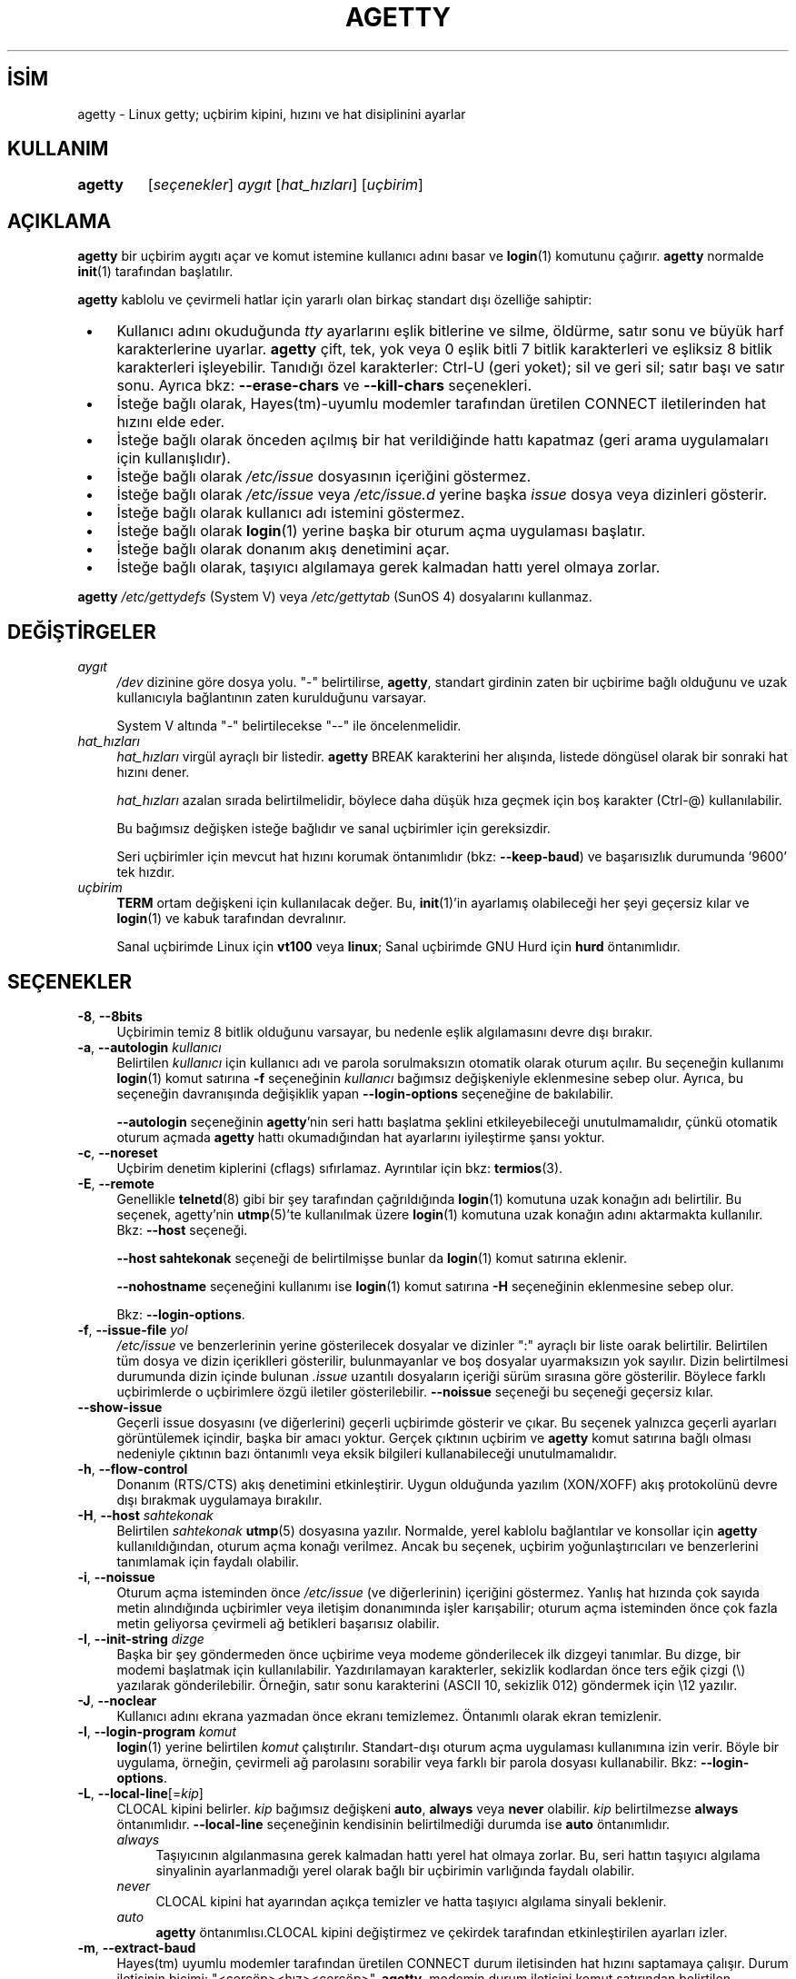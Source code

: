 .ig
 * Bu kılavuz sayfası Türkçe Linux Belgelendirme Projesi (TLBP) tarafından
 * XML belgelerden derlenmiş olup manpages-tr paketinin parçasıdır:
 * https://github.com/TLBP/manpages-tr
 *
 * Özgün Belgenin Lisans ve Telif Hakkı bilgileri:
 *
 * Alternate Getty (agetty) ’agetty’ is a versatile, portable, easy to use
 * replacement for getty on SunOS 4.1.x or the SAC ttymon/ttyadm/sacadm/pmadm
 * suite on Solaris and other SVR4 systems. ´agetty´ was written by Wietse
 * Venema, enhanced by John DiMarco, and further enhanced by Dennis Cronin.
 *
 * Ported to Linux by Peter Orbaek (poe@daimi.aau.dk)
 * Adopt the mingetty features for a better support
 * of virtual consoles by Werner Fink (werner@suse.de)
 *
 * This program is freely distributable.
..
.\" Derlenme zamanı: 2022-11-18T11:59:31+03:00
.TH "AGETTY" 8 "17 Şubat 2022" "util-linux 2.38" "Sistem Yönetim Komutları"
.\" Sözcükleri ilgisiz yerlerden bölme (disable hyphenation)
.nh
.\" Sözcükleri yayma, sadece sola yanaştır (disable justification)
.ad l
.PD 0
.SH İSİM
agetty - Linux getty; uçbirim kipini, hızını ve hat disiplinini ayarlar
.SH KULLANIM
.IP \fBagetty\fR 7
[\fIseçenekler\fR] \fIaygıt\fR [\fIhat_hızları\fR] [\fIuçbirim\fR]
.sp
.PP
.sp
.SH "AÇIKLAMA"
\fBagetty\fR bir uçbirim aygıtı açar ve komut istemine kullanıcı adını basar ve \fBlogin\fR(1) komutunu çağırır. \fBagetty\fR normalde \fBinit\fR(1) tarafından başlatılır.
.sp
\fBagetty\fR kablolu ve çevirmeli hatlar için yararlı olan birkaç standart dışı özelliğe sahiptir:
.sp
.PD 1
.RS 1
.IP \(bu 3
Kullanıcı adını okuduğunda \fItty\fR ayarlarını eşlik bitlerine ve silme, öldürme, satır sonu ve büyük harf karakterlerine uyarlar. \fBagetty\fR çift, tek, yok veya 0 eşlik bitli 7 bitlik karakterleri ve eşliksiz 8 bitlik karakterleri işleyebilir. Tanıdığı özel karakterler: Ctrl-U (geri yoket); sil ve geri sil; satır başı ve satır sonu. Ayrıca bkz: \fB--erase-chars\fR ve \fB--kill-chars\fR seçenekleri.
.IP \(bu 3
İsteğe bağlı olarak, Hayes(tm)-uyumlu modemler tarafından üretilen CONNECT iletilerinden hat hızını elde eder.
.IP \(bu 3
İsteğe bağlı olarak önceden açılmış bir hat verildiğinde hattı kapatmaz (geri arama uygulamaları için kullanışlıdır).
.IP \(bu 3
İsteğe bağlı olarak \fI/etc/issue\fR dosyasının içeriğini göstermez.
.IP \(bu 3
İsteğe bağlı olarak \fI/etc/issue\fR veya \fI/etc/issue.d\fR yerine başka \fIissue\fR dosya veya dizinleri gösterir.
.IP \(bu 3
İsteğe bağlı olarak kullanıcı adı istemini göstermez.
.IP \(bu 3
İsteğe bağlı olarak \fBlogin\fR(1) yerine başka bir oturum açma uygulaması başlatır.
.IP \(bu 3
İsteğe bağlı olarak donanım akış denetimini açar.
.IP \(bu 3
İsteğe bağlı olarak, taşıyıcı algılamaya gerek kalmadan hattı yerel olmaya zorlar.
.sp
.RE
.PD 0
\fBagetty\fR \fI/etc/gettydefs\fR (System V) veya \fI/etc/gettytab\fR (SunOS 4) dosyalarını kullanmaz.
.sp
.SH "DEĞİŞTİRGELER"
.TP 4
\fIaygıt\fR
\fI/dev\fR dizinine göre dosya yolu. "-" belirtilirse, \fBagetty\fR, standart girdinin zaten bir uçbirime bağlı olduğunu ve uzak kullanıcıyla bağlantının zaten kurulduğunu varsayar.
.sp
System V altında "-" belirtilecekse "--" ile öncelenmelidir.
.sp
.TP 4
\fIhat_hızları\fR
\fIhat_hızları\fR virgül ayraçlı bir listedir. \fBagetty\fR BREAK karakterini her alışında, listede döngüsel olarak bir sonraki hat hızını dener.
.sp
\fIhat_hızları\fR azalan sırada belirtilmelidir, böylece daha düşük hıza geçmek için boş karakter (Ctrl-@) kullanılabilir.
.sp
Bu bağımsız değişken isteğe bağlıdır ve sanal uçbirimler için gereksizdir.
.sp
Seri uçbirimler için mevcut hat hızını korumak öntanımlıdır (bkz: \fB--keep-baud\fR) ve başarısızlık durumunda ’9600’ tek hızdır.
.sp
.TP 4
\fIuçbirim\fR
\fBTERM\fR ortam değişkeni için kullanılacak değer. Bu, \fBinit\fR(1)’in ayarlamış olabileceği her şeyi geçersiz kılar ve \fBlogin\fR(1) ve kabuk tarafından devralınır.
.sp
Sanal uçbirimde Linux için \fBvt100\fR veya \fBlinux\fR; Sanal uçbirimde GNU Hurd için \fBhurd\fR öntanımlıdır.
.sp
.PP
.sp
.SH "SEÇENEKLER"
.TP 4
\fB-8\fR, \fB--8bits\fR
Uçbirimin temiz 8 bitlik olduğunu varsayar, bu nedenle eşlik algılamasını devre dışı bırakır.
.sp
.TP 4
\fB-a\fR, \fB--autologin\fR \fIkullanıcı\fR
Belirtilen \fIkullanıcı\fR için kullanıcı adı ve parola sorulmaksızın otomatik olarak oturum açılır. Bu seçeneğin kullanımı \fBlogin\fR(1) komut satırına \fB-f\fR seçeneğinin \fIkullanıcı\fR bağımsız değişkeniyle eklenmesine sebep olur. Ayrıca, bu seçeneğin davranışında değişiklik yapan \fB--login-options\fR seçeneğine de bakılabilir.
.sp
\fB--autologin\fR seçeneğinin \fBagetty\fR’nin seri hattı başlatma şeklini etkileyebileceği unutulmamalıdır, çünkü otomatik oturum açmada \fBagetty\fR hattı okumadığından hat ayarlarını iyileştirme şansı yoktur.
.sp
.TP 4
\fB-c\fR, \fB--noreset\fR
Uçbirim denetim kiplerini (cflags) sıfırlamaz. Ayrıntılar için bkz: \fBtermios\fR(3).
.sp
.TP 4
\fB-E\fR, \fB--remote\fR
Genellikle \fBtelnetd\fR(8) gibi bir şey tarafından çağrıldığında \fBlogin\fR(1) komutuna uzak konağın adı belirtilir. Bu seçenek, agetty’nin \fButmp\fR(5)’te kullanılmak üzere \fBlogin\fR(1) komutuna uzak konağın adını aktarmakta kullanılır. Bkz: \fB--host\fR seçeneği.
.sp
\fB--host\fR \fBsahtekonak\fR seçeneği de belirtilmişse bunlar da \fBlogin\fR(1) komut satırına eklenir.
.sp
\fB--nohostname\fR seçeneğini kullanımı ise \fBlogin\fR(1) komut satırına \fB-H\fR seçeneğinin eklenmesine sebep olur.
.sp
Bkz: \fB--login-options\fR.
.sp
.TP 4
\fB-f\fR, \fB--issue-file\fR \fIyol\fR
\fI/etc/issue\fR ve benzerlerinin yerine gösterilecek dosyalar ve dizinler ":" ayraçlı bir liste oarak belirtilir. Belirtilen tüm dosya ve dizin içeriklleri gösterilir, bulunmayanlar ve boş dosyalar uyarmaksızın yok sayılır. Dizin belirtilmesi durumunda dizin içinde bulunan \fI.issue\fR uzantılı dosyaların içeriği sürüm sırasına göre gösterilir. Böylece farklı uçbirimlerde o uçbirimlere özgü iletiler gösterilebilir. \fB--noissue\fR seçeneği bu seçeneği geçersiz kılar.
.sp
.TP 4
\fB--show-issue\fR
Geçerli issue dosyasını (ve diğerlerini) geçerli uçbirimde gösterir ve çıkar. Bu seçenek yalnızca geçerli ayarları görüntülemek içindir, başka bir amacı yoktur. Gerçek çıktının uçbirim ve \fBagetty\fR komut satırına bağlı olması nedeniyle çıktının bazı öntanımlı veya eksik bilgileri kullanabileceği unutulmamalıdır.
.sp
.TP 4
\fB-h\fR, \fB--flow-control\fR
Donanım (RTS/CTS) akış denetimini etkinleştirir. Uygun olduğunda yazılım (XON/XOFF) akış protokolünü devre dışı bırakmak uygulamaya bırakılır.
.sp
.TP 4
\fB-H\fR, \fB--host\fR \fIsahtekonak\fR
Belirtilen \fIsahtekonak\fR \fButmp\fR(5) dosyasına yazılır. Normalde, yerel kablolu bağlantılar ve konsollar için \fBagetty\fR kullanıldığından, oturum açma konağı verilmez. Ancak bu seçenek, uçbirim yoğunlaştırıcıları ve benzerlerini tanımlamak için faydalı olabilir.
.sp
.TP 4
\fB-i\fR, \fB--noissue\fR
Oturum açma isteminden önce \fI/etc/issue\fR (ve diğerlerinin) içeriğini göstermez. Yanlış hat hızında çok sayıda metin alındığında uçbirimler veya iletişim donanımında işler karışabilir; oturum açma isteminden önce çok fazla metin geliyorsa çevirmeli ağ betikleri başarısız olabilir.
.sp
.TP 4
\fB-I\fR, \fB--init-string\fR \fIdizge\fR
Başka bir şey göndermeden önce uçbirime veya modeme gönderilecek ilk dizgeyi tanımlar. Bu dizge, bir modemi başlatmak için kullanılabilir. Yazdırılamayan karakterler, sekizlik kodlardan önce ters eğik çizgi (\\) yazılarak gönderilebilir. Örneğin, satır sonu karakterini (ASCII 10, sekizlik 012) göndermek için \\12 yazılır.
.sp
.TP 4
\fB-J\fR, \fB--noclear\fR
Kullanıcı adını ekrana yazmadan önce ekranı temizlemez. Öntanımlı olarak ekran temizlenir.
.sp
.TP 4
\fB-l\fR, \fB--login-program\fR \fIkomut\fR
\fBlogin\fR(1) yerine belirtilen \fIkomut\fR çalıştırılır. Standart-dışı oturum açma uygulaması kullanımına izin verir. Böyle bir uygulama, örneğin, çevirmeli ağ parolasını sorabilir veya farklı bir parola dosyası kullanabilir. Bkz: \fB--login-options\fR.
.sp
.TP 4
\fB-L\fR, \fB--local-line\fR[=\fIkip\fR]
CLOCAL kipini belirler. \fIkip\fR bağımsız değişkeni \fBauto\fR, \fBalways\fR veya \fBnever\fR olabilir. \fIkip\fR belirtilmezse \fBalways\fR öntanımlıdır. \fB--local-line\fR seçeneğinin kendisinin belirtilmediği durumda ise \fBauto\fR öntanımlıdır.
.sp
.RS
.TP 4
\fIalways\fR
Taşıyıcının algılanmasına gerek kalmadan hattı yerel hat olmaya zorlar. Bu, seri hattın taşıyıcı algılama sinyalinin ayarlanmadığı yerel olarak bağlı bir uçbirimin varlığında faydalı olabilir.
.sp
.TP 4
\fInever\fR
CLOCAL kipini hat ayarından açıkça temizler ve hatta taşıyıcı algılama sinyali beklenir.
.sp
.TP 4
\fIauto\fR
\fBagetty\fR öntanımlısı.CLOCAL kipini değiştirmez ve çekirdek tarafından etkinleştirilen ayarları izler.
.sp
.PP
.RE
.IP
.sp
.TP 4
\fB-m\fR, \fB--extract-baud\fR
Hayes(tm) uyumlu modemler tarafından üretilen CONNECT durum iletisinden hat hızını saptamaya çalışır. Durum iletisinin biçimi: "<çerçöp><hız><çerçöp>". \fBagetty\fR, modemin durum iletisini komut satırından belirtilen \fIhat_hızları\fRndan ilkinin hızında yaydığını varsayar.
.sp
\fB--extract-baud\fR seçeneği aşırı yüklü sistemlerde başarısız olabileceğinden, komut satırından beklenen tüm \fIhat_hızları\fR (büyükten küçüğe) sıralanmak suretiyle BREAK işlemi yine de etkinleştirilebilir.
.sp
.TP 4
\fB--list-speeds\fR
Desteklenen hat hızlarını gösterir. Bu derleme sırasında belirlenir.
.sp
.TP 4
\fB-n\fR, \fB--skip-login\fR
Oturum açma istemini göstermez. BBS gibi sistemlerde standart-dışı oturum açma işlemlerinde \fB--login-program\fR seçeneği ile bağlanmak için kullanılabilir. \fB--skip-login\fR seçeneğiyle, \fBagetty\fR’nin oturum açan kullanıcıdan hiçbir girdi almayacağı, bu nedenle bağlantının eşlik, karakter boyutu ve satır sonu işlemlerini çözümleyemeyeceği unutulmamalıdır. Eşlik biti 0, 7 bitlik karakterler ve ASCII CR (13) satır başı karakteri öntanımlıdır. \fBagetty\fR’nin başlattığı uygulamanın (genellikle \fBlogin\fR(1)) root aidiyetinde çalıştığına dikkat edilmelidir.
.sp
.TP 4
\fB-N\fR, \fB--nonewline\fR
\fI/etc/issue\fR içeriğini çıktılamadan önce satırı sonlandırmaz.
.sp
.TP 4
\fB-o\fR, \fB--login-options\fR \fIlogin_seçenekleri\fR
\fBlogin\fR(1)’e aktarılacak seçenek ve bağımsız değişkenler. Kullanıcı adı istemi için \fB\\u\fR belirtilmelidir. Örnek:
.sp
.RS 4
.RS 4
.nf
--login-options ’-h darkstar -- \\u’
.fi
.sp
.RE
.RE
.IP
Bkz: \fB--autologin\fR, \fB--login-program\fR ve \fB--remote\fR.
.sp
Bu seçeneği kullanmadan önce \fBGÜVENLİK UYARISI\fR bölümü okunmalıdır.
.sp
.TP 4
\fB-p\fR, \fB--login-pause\fR
Oturum açma istemine düşmeden önce bir tuşa basılmasını bekler. Kabukları tembelce yavrulatarak bellekten tasarruf etmek için \fB--autologin\fR ile birlikte kullanılabilir.
.sp
.TP 4
\fB-r\fR, \fB--chroot\fR \fIdizin\fR
Belirtilen \fIdizin\fR kök dizin (/) olur.
.sp
.TP 4
\fB-R\fR, \fB--hangup\fR
Belirtilen uçbirimin sanal olarak kapatılması için \fBvhangup\fR(2) çağrısı yapılır.
.sp
.TP 4
\fB-s\fR, \fB--keep-baud\fR
Mevcut hat hızı korunmaya çalışılır. \fBagetty\fR her BREAK karakteri alışında komut satırında belirtilen hat hızlarından bir sonrakini kullanılır. \fIhat_hızları\fRnın belirtilmesi durumunda, özgün hat hızı belirtilen \fIhat_hızları\fR listesinin sonuna kaydedilir. Böylece, beklenmedik BREAK’lerden sonra özgün hat hızına dönmek mümkün olur.
.sp
.TP 4
\fB-t\fR, \fB--timeout\fR \fIsüre\fR
\fIsüre\fR sonunda kullanıcı adı hala okunmamışsa \fBagetty\fR kendini sonlandırır. Bu seçeneğin kablolu uçbirim hatlarında kullanılması önerilmez.
.sp
.TP 4
\fB-U\fR, \fB--detect-case\fR
Tamamen büyük harflerle yazılmış uçbirim adlarını algılama desteği ve küçük harfe dönüşüm desteği etkin olur. Bu desteğin Unicode karakterleri kapsamadığına dikkat edilmelidir.
.sp
.TP 4
\fB-w\fR, \fB--wait-cr\fR
\fI/etc/issue\fR dosyası vb. ve oturum açma istemi gönderilmeden önce kullanıcı veya modemin bir satır sonu veya satır başı karakteri göndermesi beklenir. \fB--init-string\fR seçeneği ile kulllanışlıdır.
.sp
.TP 4
\fB--nohints\fR
Num Lock, Caps Lock ve Scroll Lock tuşları hakkında ipuçları basmaz.
.sp
.TP 4
\fB--nohostname\fR
Konak adı öntanımlı olarak basılır. Bu seçenek belirtilirse konak adı gösterilmez.
.sp
.TP 4
\fB--long-hostname\fR
Öntanımlı olarak konak adının ilk noktaya kadar olan bölümü basılır. Bu seçenek belirtilirse, \fBgethostname\fR(3P)) veya (yoksa) \fBgetaddrinfo\fR(3) ile döndürülen tam nitelikli konak adı gösterilir.
.sp
.TP 4
\fB--erase-chars\fR \fIdizge\fR
Bu seçenek, kullanıcı oturum açma adını yazdığında ’geri sil’ ("önceki karakteri yoksay") olarak yorumlanması gereken ek karakterleri belirler. util-linux 2.23’ten beri hiçbir ek ’geri sil’ karakteri öntanımlısı etkin değildir, evvelce ek ’geri sil’ karakteri ’#’ idi.
.sp
.TP 4
\fB--kill-chars\fR \fIdizge\fR
Bu seçenek, kullanıcı oturum açma adını yazdığında ’geri yoket’ ("önceki karakterin tamamını yoksay") olarak yorumlanması gereken ek karakterleri belirler. util-linux 2.23’ten beri hiçbir ek ’geri yoket’ karakteri öntanımlısı etkin değildir, evvelce ek ’geri yoket’ karakteri ’@’ idi.
.sp
.TP 4
\fB--chdir\fR \fIdizin\fR
Oturumu açmadan önce \fIdizin\fR geçerli dizin yapılır.
.sp
.TP 4
\fB--delay\fR \fIsayı\fR
Uçbirimi açmadan önce \fIsayı\fR saniye bekler.
.sp
.TP 4
\fB--nice\fR \fIöncelik\fR
\fBlogin\fR(1) belirtilen \fIöncelik\fR ile çalıştırılır.
.sp
.TP 4
\fB--reload\fR
Kullanıcı henüz oturum açmaya başlamadıysa, çalışan tüm \fBagetty\fR örneklerinden görüntülenen istemlerini yeniden yüklemelerini ve güncellemelerini istemek içindir. Bunu yaptıktan sonra komut çıkacaktır. Bu özellik, Linux \fBinotify\fR(7) bulunmayan sistemlerde desteklenmeyebilir.
.sp
.TP 4
\fB-h\fR, \fB--help\fR
Kullanım bilgilerini gösterir ve çıkar.
.sp
.TP 4
\fB-V\fR, \fB--version\fR
Sürüm bilgilerini gösterir ve çıkar.
.sp
.PP
.sp
.SH "ÖRNEKLER"
Bu bölüm, \fI/etc/inittab\fR dosyasındaki bir girdinin işlem alanına ilişkin örnekleri gösterir. Diğer alanlar için uygun değerlerin başa eklenmesi gerekir. Ayrıntılar için bkz: \fBinittab\fR(5).
.sp
Kablolu hat veya konsol uçbirimi için:
.sp
.RS 4
.nf
/sbin/agetty 9600 ttyS1
.fi
.sp
.RE
Uygun taşıyıcı algılama kablolaması olmayan doğrudan bağlı bir uçbirim için (uçbirim parola istemi göstermek yerine uyuyorsa bu komut denenebilir):
.sp
.RS 4
.nf
/sbin/agetty --local-line 9600 ttyS1 vt100
.fi
.sp
.RE
9600/2400/1200 bps modem ile eski tarz çevirmeli hat için:
.sp
.RS 4
.nf
/sbin/agetty --extract-baud --timeout 60 ttyS1 9600,2400,1200
.fi
.sp
.RE
Sabit 115200 bps arabirimli bir Hayes modem için (örnek ilklendirme dizgesi modem yankısını ve sonuç kodlarını kapatır, modem/bilgisayar DCD’sinin modem/modem DCD’sini izlemesini, bir DTR düşürümüyle bağlantının kesilmesini ve 1 çalmadan sonra otomatik yanıt verilmesini sağlar):
.sp
.RS 4
.nf
/sbin/agetty --wait-cr --init-string ’ATE0Q1&D2&C1S0=1\\015’ 115200 ttyS1
.fi
.sp
.RE
.sp
.SH "GÜVENLİK UYARISI"
\fB--login-program\fR ve \fB--login-options\fR seçenekleri kullanılırken dikkatli olmak gerekir. Kötü niyetli bir kullanıcının, kullanılan oturum açma uygulamasına aktarılacak gömülü seçeneklerle günlük adları girmeye çalışabileceği unutulmamalıdır. \fBagetty\fR başta bir "-" olup olmadığına bakar ve günlük adının bir bağımsız değişken olarak iletildiğinden emin olur (böylece gömülü boşluklar başka bir bağımsız değişken oluşturmaz), ancak oturum açma uygulamasının komut satırını nasıl ayrıştırdığına bağlı olarak bu yeterli olmayabilir. Kullanılan oturum açma uygulamasının bu şekilde kötüye kullanılamayacağından emin olunmalıdır.
.sp
Bazı uygulamalar, komut satırının geri kalanının seçenekler için yorumlanmaması gerektiğini belirtmek için "\fB--\fR" kullanır. Kullanıcı adı için \fB\\u\fR belirtmeden önce "\fB--\fR" iletmek mümkünse bu özellik kullanılmalıdır.
.sp
.SH "ISSUE DOSYALARI"
Öntanımlı issue dosyası \fI/etc/issue\fR dosyasıdır. Dosya varsa, agetty ayrıca \fI/etc/issue.d\fR dizinine de bakar. Dizin, öntanımlı issue dosyasının isteğe bağlı eklentisidir ve dizinin içeriği \fI/etc/issue\fR içeriğinden sonra yazdırılır. \fI/etc/issue\fR dosyası yoksa dizine bakılmaz. Dizindeki \fI.issue\fR uzantılı tüm dosyaların içeriği sürüm sırasına göre basılır. Dizin, üçüncü taraf iletilerini bağımsız olarak birincil sistem \fI/etc/issue\fR dosyasında tutmak için kullanılabilir.
.sp
2.35 sürümünden beri issue dosyası ve dizini için ek konumlar desteklenmektedir. Öntanımlı \fI/etc/issue\fR dosyası yoksa \fBagetty\fR önce \fI/run/issue\fR ve \fI/run/issue.d\fR ardından \fI/usr/lib/issue\fR ve \fI/usr/lib/issue.d\fR konumlarına bakar. \fI/etc\fR dizini konağa özel yapılandırma için, \fI/run\fR üretilen öğeler için ve \fI/usr/lib\fR yapılandırma ile sağlanan statik dağıtım içindir.
.sp
Öntanımlı yol \fB--issue-file\fR seçeneği ile geçersiz kılınabilir. Bu durumda belirtilen yolun dosya veya dizin olması gerekir ve tüm öntanımlı issue dosyası ve dizin konumları yok sayılır.
.sp
issue dosyası özelliği \fB--noissue\fR seçeneği ile tamamen devre dışı bırakılabilir.
.sp
Geçerli issue dosyası geçerli uçbirimde \fBagetty --show-issue\fR komutuyla görüntülenebilir.
.sp
issue dosyaları, sistem adını, tarihini, saatini vb. görüntülemek için belirli öncelemler içerebilir. Tüm öncelemler bir ters eğik çizgiden (\\) ve hemen ardından gelen aşağıda listelenen karakterlerden birinden oluşur.
.sp
.TP 4
\fB4\fR veya \fB4\fR{\fIarabirim\fR}
Belirtilen ağ \fIarabirim\fRinin IPv4 adresini yerleştirir (örnek: \fB\\4{eth0}\fR). \fIarabirim\fR belirtilmezse tam yapılandırılmış ilk arabirim seçilir. Yapılandırılmış bir arabirim yoksa son çare olarak makine konak adının IP adresi yerleştirilir.
.sp
.TP 4
\fB6\fR veya \fB6\fR{\fIarabirim\fR}
IPv6 için olması dışında \fB\\4\fR ile aynıdır.
.sp
.TP 4
\fBb\fR
Geçerli hattın hızını yerleştirir.
.sp
.TP 4
\fBd\fR
Geçerli tarihi yerleştirir.
.sp
.TP 4
\fBe\fR veya \fBe\fR{\fIisim\fR}
Desteklenen okunabilir ismi bir öncelem haline getirir (Örnek: \fB\\e{red}Uyarı metni.\\e{reset}\fR). \fIisim\fR belirtilmezse \fB\\033\fR yerleştirilir. Desteklenen isimler: black, blink, blue, bold, brown, cyan, darkgray, gray, green, halfbright, lightblue, lightcyan, lightgray, lightgreen, lightmagenta, lightred, magenta, red, reset, reverse, yellow, white. Bilinmeyen isimler uyarmaksızın yok sayılır.
.sp
.TP 4
\fBs\fR
İşletim sisteminin adını yerleştirir. \fBuname -s\fR komutu ile aynıdır. Ayrıca bkz: \fB\\S\fR öncelem kodu.
.sp
.TP 4
\fBS\fR veya \fBS\fR{\fIDEĞİŞKEN\fR}
\fI/etc/os-release\fR dosyasındaki değişkenlerden ismi belirtilen \fIDEĞİŞKEN\fRin değerini yerleştirir. Bu dosya yoksa son çare olarak \fI/usr/lib/os-release\fR dosyasına bakılır. \fIDEĞİŞKEN\fR belirtilmezse PRETTY_NAME veya sistem ismi (bkz: \fB\\s\fR) kullanılır. Bu öncelem kodu \fI/etc/issue\fR dağıtım ve sürümünü bağımsız tutmak için kullanılabilir. Ayrıca, \fB\\S{ANSI_COLOR}\fR öncelemi gerçek uçbirim öncelemine dönüştürülür.
.sp
.TP 4
\fBl\fR
Geçerli uçbirim hattının ismini yerleştirir.
.sp
.TP 4
\fBm\fR
Makine mimarisini yerleştirir. \fBuname -m\fR komutu ile aynıdır.
.sp
.TP 4
\fBn\fR
\fIhostname\fR olarak da bilinen makine konak adını yerleştirir. \fBuname -n\fR komutu ile aynıdır.
.sp
.TP 4
\fBo\fR
Makinenin NIS alan adını yerleştirir. \fBhostname -d\fR komutu ile aynıdır.
.sp
.TP 4
\fBO\fR
Makinenin DNS alan adını yerleştirir.
.sp
.TP 4
\fBr\fR
İşletim sistemini sürüm numarasını yerleştirir. \fBuname -r\fR komutu ile aynıdır.
.sp
.TP 4
\fBt\fR
Geçerli saati yerleştirir.
.sp
.TP 4
\fBu\fR
Oturum açmış kullanıcı sayısını yerleştirir.
.sp
.TP 4
\fBU\fR
"1 user" veya lt;n> oturum açmış kullanıcı sayısı olmak üzere "<n> users" dizgesini yerleştirir.
.sp
.TP 4
\fBv\fR
İşletim sistemi sürümü, derlenme zamanı vb. yerleştirir.
.sp
.PP
\fI/etc/issue\fR dosyası örneği:
.sp
.RS 4
.nf
Bulunduğunuz yer: \\n.\\o (\\s \\m \\r) \\t
.fi
.sp
.RE
Bu dosya şöyle bir çıktıya sebep olur:
.sp
.RS 4
.nf
Bulunduğunuz yer: thingol.example.org (Linux i386 1.1.9) 18:29:30
.fi
.sp
.RE
.sp
.SH "İLGİLİ DOYALAR"
.TP 4
\fI/var/run/utmp\fR
Sistem durum dosyası.
.sp
.TP 4
\fI/etc/issue\fR
Oturum isteminden önce basılır.
.sp
.TP 4
\fI/etc/os-release\fR, \fI/usr/lib/os-release\fR
İşletim sistemini betimleyen veri
.sp
.TP 4
\fI/dev/console\fR
Sorunların bildirildiği aygıt (\fBsyslog\fR(3) kulllanılıyorsa)
.sp
.PP
.sp
.SH "HATA AYIKLAMA"
Hat hızı algılama özelliğini (\fB--extract-baud\fR seçeneği) kullanabilmek için çevirmeli aramanın tamamlanmasından hemen sonra \fBagetty\fR’nin başlatılması gerekir (2400 bps ile konuşan modemlerde 30 ms içinde). Özelliğin aşırı yüklü sistemlerde bile çalışmasını sağlama almak için, \fB--extract-baud\fR seçeneğini daima \fIhat_hızları\fR bağımsız değişkeni birlikte kullanmak gerekir, böylece BREAK işleminin etkinleşmesi sağlanır.
.sp
\fI/etc/issue\fR vb. içindeki metin ve oturum açma ismi daima 0 eşlik bitli 7 bitlik karakterler ile çıktılanır.
.sp
Hat hızı algılama özelliği (\fB--extract-baud\fR seçeneği) modemin DCD hattını açtıktan sonra durum iletisi çıktılamasını gerektirir.
.sp
.SH "TEŞHİS"
Yapılandırmaya bağlı olarak, tüm teşhisler konsol aygıtına yazılır veya \fBsyslog\fR(3) aracılığıyla raporlanır. \fIaygıt\fR bağımsız değişkeni bir uçbirim aygıtını belirtmiyorsa, geçerli süreç için \fIutmp\fR girdisi yoksa (yalnızca System V), vb. hata iletileri üretilir.
.sp
.SH "YAZAN"
Werner Fink (Suse) ve Karel Zak (Redhat) tarafından yazılmıştır.
.sp
Özgün \fBagetty\fR seri uçbirimler için W.Z. Venema tarfından yazılmış ve Peter Orbaek tarafından Linux’a uyarlanmıştır.
.sp
.SH "GERİBİLDİRİM"
Yazılım hatalarını bildirmek için <https://github.com/util-linux/util-linux/issues> altında bir konu açın.
.sp
.SH "YARARLANIM"
\fBagetty\fR util-linux paketiyle gelmekte olup Linux Çekirdeği Arşivinden indirilebilir: <https://www.kernel.org/pub/linux/utils/util-linux/>
.sp
.SH "ÇEVİREN"
© 2022 Nilgün Belma Bugüner
.br
Bu çeviri özgür yazılımdır: Yasaların izin verdiği ölçüde HİÇBİR GARANTİ YOKTUR.
.br
Lütfen, çeviri ile ilgili bildirimde bulunmak veya çeviri yapmak için https://github.com/TLBP/manpages-tr/issues adresinde "New Issue" düğmesine tıklayıp yeni bir konu açınız ve isteğinizi belirtiniz.
.sp
